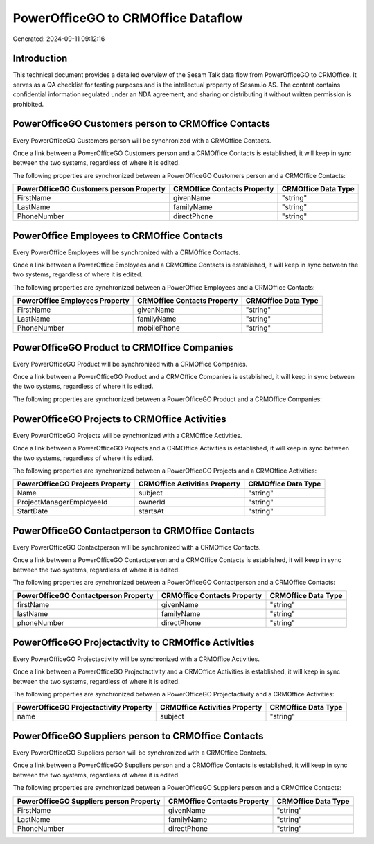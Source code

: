 ===================================
PowerOfficeGO to CRMOffice Dataflow
===================================

Generated: 2024-09-11 09:12:16

Introduction
------------

This technical document provides a detailed overview of the Sesam Talk data flow from PowerOfficeGO to CRMOffice. It serves as a QA checklist for testing purposes and is the intellectual property of Sesam.io AS. The content contains confidential information regulated under an NDA agreement, and sharing or distributing it without written permission is prohibited.

PowerOfficeGO Customers person to CRMOffice Contacts
----------------------------------------------------
Every PowerOfficeGO Customers person will be synchronized with a CRMOffice Contacts.

Once a link between a PowerOfficeGO Customers person and a CRMOffice Contacts is established, it will keep in sync between the two systems, regardless of where it is edited.

The following properties are synchronized between a PowerOfficeGO Customers person and a CRMOffice Contacts:

.. list-table::
   :header-rows: 1

   * - PowerOfficeGO Customers person Property
     - CRMOffice Contacts Property
     - CRMOffice Data Type
   * - FirstName
     - givenName
     - "string"
   * - LastName
     - familyName
     - "string"
   * - PhoneNumber
     - directPhone
     - "string"


PowerOffice Employees to CRMOffice Contacts
-------------------------------------------
Every PowerOffice Employees will be synchronized with a CRMOffice Contacts.

Once a link between a PowerOffice Employees and a CRMOffice Contacts is established, it will keep in sync between the two systems, regardless of where it is edited.

The following properties are synchronized between a PowerOffice Employees and a CRMOffice Contacts:

.. list-table::
   :header-rows: 1

   * - PowerOffice Employees Property
     - CRMOffice Contacts Property
     - CRMOffice Data Type
   * - FirstName
     - givenName
     - "string"
   * - LastName
     - familyName
     - "string"
   * - PhoneNumber
     - mobilePhone
     - "string"


PowerOfficeGO Product to CRMOffice Companies
--------------------------------------------
Every PowerOfficeGO Product will be synchronized with a CRMOffice Companies.

Once a link between a PowerOfficeGO Product and a CRMOffice Companies is established, it will keep in sync between the two systems, regardless of where it is edited.

The following properties are synchronized between a PowerOfficeGO Product and a CRMOffice Companies:

.. list-table::
   :header-rows: 1

   * - PowerOfficeGO Product Property
     - CRMOffice Companies Property
     - CRMOffice Data Type


PowerOfficeGO Projects to CRMOffice Activities
----------------------------------------------
Every PowerOfficeGO Projects will be synchronized with a CRMOffice Activities.

Once a link between a PowerOfficeGO Projects and a CRMOffice Activities is established, it will keep in sync between the two systems, regardless of where it is edited.

The following properties are synchronized between a PowerOfficeGO Projects and a CRMOffice Activities:

.. list-table::
   :header-rows: 1

   * - PowerOfficeGO Projects Property
     - CRMOffice Activities Property
     - CRMOffice Data Type
   * - Name
     - subject
     - "string"
   * - ProjectManagerEmployeeId
     - ownerId
     - "string"
   * - StartDate
     - startsAt
     - "string"


PowerOfficeGO Contactperson to CRMOffice Contacts
-------------------------------------------------
Every PowerOfficeGO Contactperson will be synchronized with a CRMOffice Contacts.

Once a link between a PowerOfficeGO Contactperson and a CRMOffice Contacts is established, it will keep in sync between the two systems, regardless of where it is edited.

The following properties are synchronized between a PowerOfficeGO Contactperson and a CRMOffice Contacts:

.. list-table::
   :header-rows: 1

   * - PowerOfficeGO Contactperson Property
     - CRMOffice Contacts Property
     - CRMOffice Data Type
   * - firstName
     - givenName
     - "string"
   * - lastName
     - familyName
     - "string"
   * - phoneNumber
     - directPhone
     - "string"


PowerOfficeGO Projectactivity to CRMOffice Activities
-----------------------------------------------------
Every PowerOfficeGO Projectactivity will be synchronized with a CRMOffice Activities.

Once a link between a PowerOfficeGO Projectactivity and a CRMOffice Activities is established, it will keep in sync between the two systems, regardless of where it is edited.

The following properties are synchronized between a PowerOfficeGO Projectactivity and a CRMOffice Activities:

.. list-table::
   :header-rows: 1

   * - PowerOfficeGO Projectactivity Property
     - CRMOffice Activities Property
     - CRMOffice Data Type
   * - name
     - subject
     - "string"


PowerOfficeGO Suppliers person to CRMOffice Contacts
----------------------------------------------------
Every PowerOfficeGO Suppliers person will be synchronized with a CRMOffice Contacts.

Once a link between a PowerOfficeGO Suppliers person and a CRMOffice Contacts is established, it will keep in sync between the two systems, regardless of where it is edited.

The following properties are synchronized between a PowerOfficeGO Suppliers person and a CRMOffice Contacts:

.. list-table::
   :header-rows: 1

   * - PowerOfficeGO Suppliers person Property
     - CRMOffice Contacts Property
     - CRMOffice Data Type
   * - FirstName
     - givenName
     - "string"
   * - LastName
     - familyName
     - "string"
   * - PhoneNumber
     - directPhone
     - "string"

